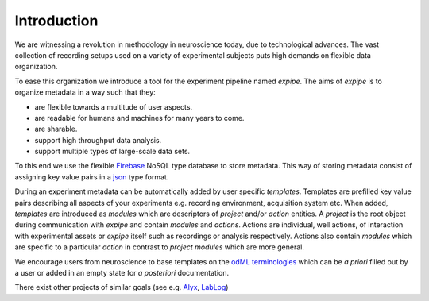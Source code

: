 Introduction
------------

We are witnessing a revolution in methodology in neuroscience today,
due to technological advances. The vast collection of recording setups used on a
variety of experimental subjects puts high demands on flexible data organization.

To ease this organization we introduce a tool for the experiment pipeline named
`expipe`. The aims of `expipe` is to organize metadata in a way such that they:

* are flexible towards a multitude of user aspects.
* are readable for humans and machines for many years to come.
* are sharable.
* support high throughput data analysis.
* support multiple types of large-scale data sets.

To this end we use the flexible `Firebase <https://firebase.google.com/>`_
NoSQL type database to store metadata. This way of storing metadata consist of
assigning key value pairs in a `json <http://www.json.org/>`_ type format.

During an experiment metadata can be automatically added by user specific
`templates`. Templates are prefilled key value pairs describing all aspects
of your experiments e.g. recording environment, acquisition system etc.
When added, `templates` are introduced as `modules` which are descriptors of
`project` and/or `action` entities. A `project` is the
root object during communication with `expipe` and contain `modules` and `actions`.
Actions are individual, well actions, of interaction with experimental assets
or `expipe` itself such as recordings or analysis respectively. Actions also contain
`modules` which are specific to a particular `action` in contrast to `project`
`modules` which are more general.

We encourage users from neuroscience to base templates on the
`odML terminologies <http://www.g-node.org/projects/odml/terminologies>`_ which
can be `a priori` filled out by a user or added in an empty state for
`a posteriori` documentation.

There exist other projects of similar goals (see e.g.
`Alyx <http://alyx.readthedocs.io/en/latest/>`_,
`LabLog <http://lablog.sourceforge.net/>`_)

.. todo:: compare similar projects
.. todo:: detail goals/aims
